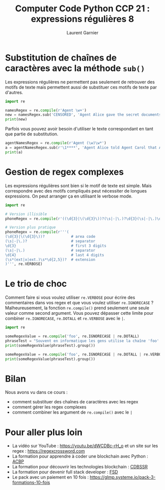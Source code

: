 #+TITLE: Computer Code Python CCP 21 : expressions régulières 8
#+AUTHOR: Laurent Garnier

* Substitution de chaînes de caractères avec la méthode =sub()=

  Les expressions régulières ne permettent pas seulement de retrouver
  des motifs de texte mais permettent aussi de substituer ces motifs
  de texte par d'autres.

  #+BEGIN_SRC python
    import re

    namesRegex = re.compile(r'Agent \w+')
    new = namesRegex.sub('CENSORED', 'Agent Alice gave the secret documents to Agent Bob.')
    print(new)
  #+END_SRC

  Parfois vous pouvez avoir besoin d'utiliser le texte correspondant
  en tant que partie de substitution.

  #+BEGIN_SRC python
    agentNamesRegex = re.compile(r'Agent (\w)\w*')
    a = agentNamesRegex.sub(r'\1****', 'Agent Alice told Agent Carol that Agent Eve know Agent Bob was a double agent.')
    print(a)
  #+END_SRC

* Gestion de regex complexes
  Les expressions régulières sont bien si le motif de texte est
  simple. Mais correspondre avec des motifs compliqués peut nécessiter
  de longues expressions. On peut arranger ça en utilisant le verbose
  mode.

  #+BEGIN_SRC python
    import re

    # Version illisible
    phoneRegex = re.compile(r'((\d{3}|\(\d{3}\))?(\s|-|\.)?\d{3}(\s|-|\.)\d{4}(\s*(ext|x|ext.)\s*\d{2,5})?)')

    # Version plus pratique
    phoneRegex = re.compile(r'''(
	(\d{3}|\(\d{3}\))?            # area code
	(\s|-|\.)?                    # separator
	\d{3}                         # first 3 digits
	(\s|-|\.)                     # separator
	\d{4}                         # last 4 digits
	(\s*(ext|x|ext.)\s*\d{2,5})?  # extension
	)''', re.VERBOSE)
  #+END_SRC
* Le trio de choc
  Comment faire si vous voulez utiliser =re.VERBOSE= pour écrire des
  commentaires dans vos regex et que vous voulez utiliser
  =re.IGNORECASE= ? Malheureusement, la fonction =re.compile()= prend
  seulement une seule valeur comme second argument. Vous pouvez
  dépasser cette limite pour combiner =re.IGNORECASE=, =re.DOTALL= et
  =re.VERBOSE= avec le =|=.

  #+BEGIN_SRC python
    import re

    someRegexValue = re.compile('foo', re.IGNORECASE | re.DOTALL)
    phraseTest = "Souvent en informatique les gens utilise la chaîne 'foo'.")
    print(someRegexValue(phraseTest).group())

    someRegexValue = re.compile('foo', re.IGNORECASE | re.DOTALL | re.VERBOSE
    print(someRegexValue(phraseTest).group())
  #+END_SRC
* Bilan
  Nous avons vu dans ce cours :
  + comment substituer des chaînes de caractères avec les regex
  + comment gérer les regex complexes
  + comment combiner les argument de =re.compile()= avec le =|=
* Pour aller plus loin

  + La vidéo sur YouTube : [[https://youtu.be/dWCDBc-rH_o]] et un site sur
    les regex : [[https://regexcrossword.com]]
  + La formation pour apprendre à coder une blockchain avec Python :
    [[https://glmp.systeme.io/acbp][ACBP]]
  + La formation pour découvrir les technologies blockchain : [[https://glmp.systeme.io/cdbssr][CDBSSR]]
  + La formation pour devenir full stack developer : [[https://glmp.systeme.io/fsd][FSD]]
  + Le pack avec un paiement en 10 fois :
    [[https://glmp.systeme.io/pack-3-formations-10-fois]]


